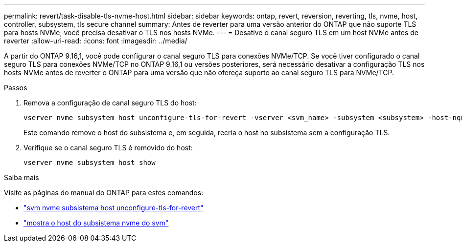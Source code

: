 ---
permalink: revert/task-disable-tls-nvme-host.html 
sidebar: sidebar 
keywords: ontap, revert, reversion, reverting, tls, nvme, host, controller, subsystem, tls secure channel 
summary: Antes de reverter para uma versão anterior do ONTAP que não suporte TLS para hosts NVMe, você precisa desativar o TLS nos hosts NVMe. 
---
= Desative o canal seguro TLS em um host NVMe antes de reverter
:allow-uri-read: 
:icons: font
:imagesdir: ../media/


[role="lead"]
A partir do ONTAP 9.16,1, você pode configurar o canal seguro TLS para conexões NVMe/TCP. Se você tiver configurado o canal seguro TLS para conexões NVMe/TCP no ONTAP 9.16,1 ou versões posteriores, será necessário desativar a configuração TLS nos hosts NVMe antes de reverter o ONTAP para uma versão que não ofereça suporte ao canal seguro TLS para NVMe/TCP.

.Passos
. Remova a configuração de canal seguro TLS do host:
+
[source, cli]
----
vserver nvme subsystem host unconfigure-tls-for-revert -vserver <svm_name> -subsystem <subsystem> -host-nqn <host_nqn>
----
+
Este comando remove o host do subsistema e, em seguida, recria o host no subsistema sem a configuração TLS.

. Verifique se o canal seguro TLS é removido do host:
+
[source, cli]
----
vserver nvme subsystem host show
----


.Saiba mais
Visite as páginas do manual do ONTAP para estes comandos:

* https://docs.netapp.com/us-en/ontap-cli/vserver-nvme-subsystem-host-unconfigure-tls-for-revert.html["svm nvme subsistema host unconfigure-tls-for-revert"^]
* https://docs.netapp.com/us-en/ontap-cli/vserver-nvme-subsystem-host-show.html["mostra o host do subsistema nvme do svm"^]

